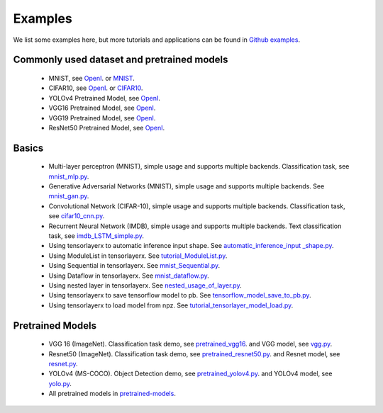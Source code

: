 .. _example:

============
Examples
============

We list some examples here, but more tutorials and applications can be found in `Github examples <https://github.com/tensorlayer/TensorLayerX/tree/main/examples>`__.

Commonly used dataset and pretrained models
===========================================

 - MNIST, see `OpenI <https://git.openi.org.cn/TensorLayer/tensorlayer3.0/datasets?type=0>`__. or  `MNIST <http://yann.lecun.com/exdb/mnist/>`__.
 - CIFAR10, see `OpenI <https://git.openi.org.cn/TensorLayer/tensorlayer3.0/datasets?type=0>`__. or `CIFAR10 <http://www.cs.toronto.edu/~kriz/cifar.html>`__.

 - YOLOv4 Pretrained Model, see `OpenI <https://git.openi.org.cn/TensorLayer/tensorlayer3.0/datasets?type=0>`__.
 - VGG16 Pretrained Model, see `OpenI <https://git.openi.org.cn/TensorLayer/tensorlayer3.0/datasets?type=0>`__.
 - VGG19 Pretrained Model, see `OpenI <https://git.openi.org.cn/TensorLayer/tensorlayer3.0/datasets?type=0>`__.
 - ResNet50 Pretrained Model, see `OpenI <https://git.openi.org.cn/TensorLayer/tensorlayer3.0/datasets?type=0>`__.

Basics
============

 - Multi-layer perceptron (MNIST), simple usage and supports multiple backends. Classification task, see `mnist_mlp.py <https://github.com/tensorlayer/TensorLayerX/blob/main/examples/basic_tutorials/mnist_mlp.py>`__.
 - Generative Adversarial Networks (MNIST), simple usage and supports multiple backends. See `mnist_gan.py <https://github.com/tensorlayer/TensorLayerX/blob/main/examples/basic_tutorials/mnist_gan.py>`__.
 - Convolutional Network (CIFAR-10), simple usage and supports multiple backends. Classification task, see `cifar10_cnn.py <https://github.com/tensorlayer/TensorLayerX/blob/main/examples/basic_tutorials/cifar10_cnn.py>`__.
 - Recurrent Neural Network (IMDB), simple usage and supports multiple backends. Text classification task, see `imdb_LSTM_simple.py <https://github.com/tensorlayer/TensorLayerX/blob/main/examples/basic_tutorials/imdb_LSTM_simple.py>`__.
 - Using tensorlayerx to automatic inference input shape. See `automatic_inference_input _shape.py <https://github.com/tensorlayer/TensorLayerX/blob/main/examples/basic_tutorials/automatic_inference_input%20_shape.py>`__.
 - Using ModuleList in tensorlayerx. See `tutorial_ModuleList.py <https://github.com/tensorlayer/TensorLayerX/blob/main/examples/basic_tutorials/tutorial_ModuleList.py>`__.
 - Using Sequential in tensorlayerx. See `mnist_Sequential.py <https://github.com/tensorlayer/TensorLayerX/blob/main/examples/basic_tutorials/mnist_Sequential.py>`__.
 - Using Dataflow in tensorlayerx. See `mnist_dataflow.py <https://github.com/tensorlayer/TensorLayerX/blob/main/examples/basic_tutorials/mnist_dataflow.py>`__.
 - Using nested layer in tensorlayerx. See `nested_usage_of_layer.py <https://github.com/tensorlayer/TensorLayerX/blob/main/examples/basic_tutorials/nested_usage_of_layer.py>`__.
 - Using tensorlayerx to save tensorflow model to pb. See `tensorflow_model_save_to_pb.py <https://github.com/tensorlayer/TensorLayerX/blob/main/examples/basic_tutorials/tensorflow_model_save_to_pb.py>`__.
 - Using tensorlayerx to load model from npz. See `tutorial_tensorlayer_model_load.py <https://github.com/tensorlayer/TensorLayerX/blob/main/examples/basic_tutorials/tutorial_tensorlayer_model_load.py>`__.




Pretrained Models
==================

 - VGG 16 (ImageNet). Classification task demo, see `pretrained_vgg16 <https://github.com/tensorlayer/TensorLayerX/blob/main/examples/model_zoo/pretrained_vgg16.py>`__. and VGG model, see `vgg.py <https://github.com/tensorlayer/TensorLayerX/blob/main/examples/model_zoo/vgg.py>`__.
 - Resnet50 (ImageNet). Classification task demo, see `pretrained_resnet50.py <https://github.com/tensorlayer/TensorLayerX/blob/main/examples/model_zoo/pretrained_resnet50.py>`__. and Resnet model, see `resnet.py <https://github.com/tensorlayer/TensorLayerX/blob/main/examples/model_zoo/resnet.py>`__.
 - YOLOv4 (MS-COCO). Object Detection demo, see `pretrained_yolov4.py <https://github.com/tensorlayer/TensorLayerX/blob/main/examples/model_zoo/pretrained_yolov4.py>`__. and YOLOv4 model, see `yolo.py <https://github.com/tensorlayer/TensorLayerX/blob/main/examples/model_zoo/yolo.py>`__.
 - All pretrained models in `pretrained-models <https://git.openi.org.cn/TensorLayer/tensorlayer3.0/datasets?type=0>`__.


.. _GitHub: https://github.com/tensorlayer/tensorlayer
.. _Deeplearning Tutorial: http://deeplearning.stanford.edu/tutorial/
.. _Convolutional Neural Networks for Visual Recognition: http://cs231n.github.io/
.. _Neural Networks and Deep Learning: http://neuralnetworksanddeeplearning.com/
.. _TensorFlow tutorial: https://www.tensorflow.org/versions/r0.9/tutorials/index.html
.. _Understand Deep Reinforcement Learning: http://karpathy.github.io/2016/05/31/rl/
.. _Understand Recurrent Neural Network: http://karpathy.github.io/2015/05/21/rnn-effectiveness/
.. _Understand LSTM Network: http://colah.github.io/posts/2015-08-Understanding-LSTMs/
.. _Word Representations: http://colah.github.io/posts/2014-07-NLP-RNNs-Representations/
